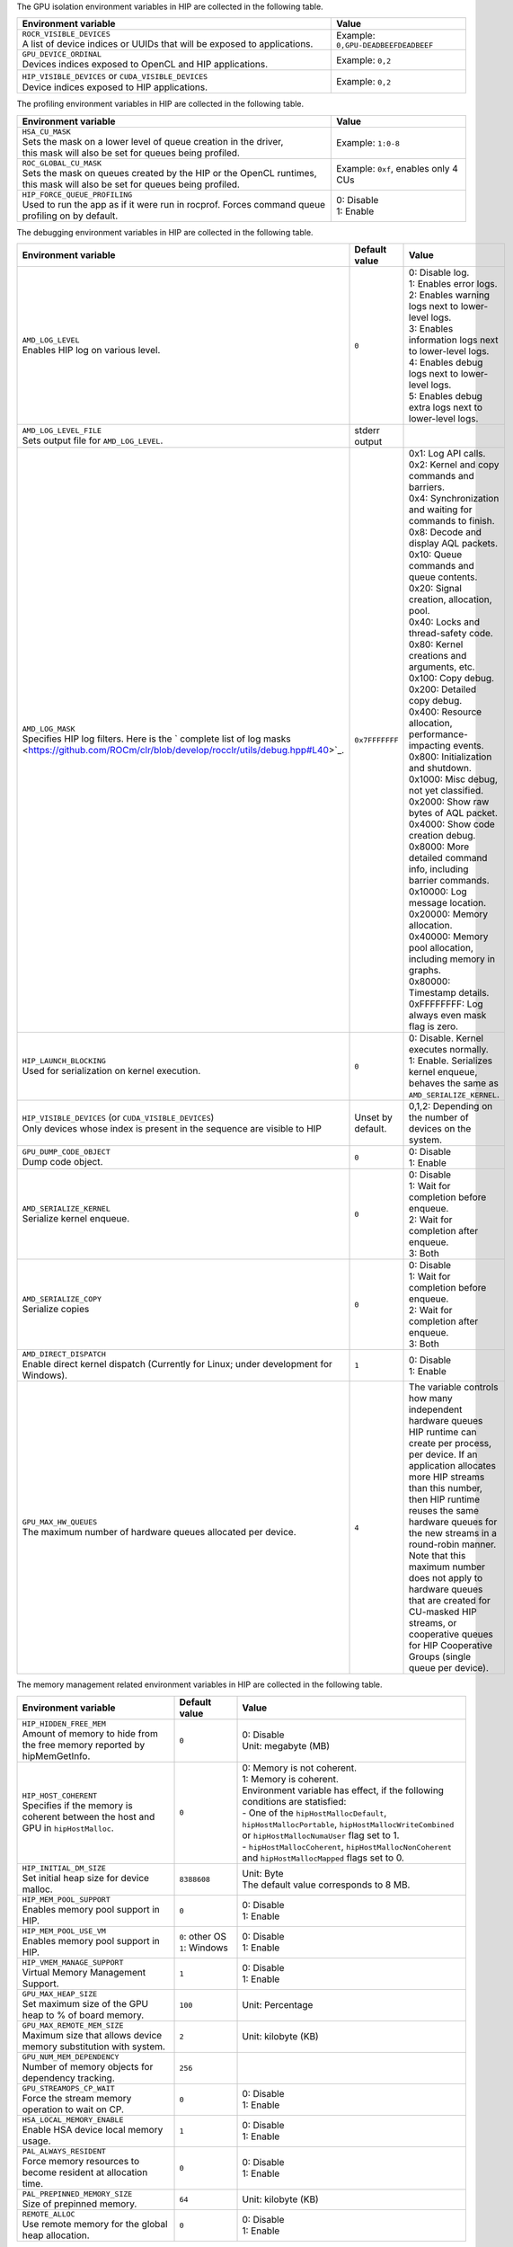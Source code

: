 .. meta::
    :description: HIP environment variables
    :keywords: AMD, HIP, environment variables, environment

The GPU isolation environment variables in HIP are collected in the following table.

.. _hip-env-isolation:
.. list-table::
    :header-rows: 1
    :widths: 70,30

    * - **Environment variable**
      - **Value**

    * - | ``ROCR_VISIBLE_DEVICES``
        | A list of device indices or UUIDs that will be exposed to applications.
      - Example: ``0,GPU-DEADBEEFDEADBEEF``

    * - | ``GPU_DEVICE_ORDINAL``
        | Devices indices exposed to OpenCL and HIP applications.
      - Example: ``0,2``

    * - | ``HIP_VISIBLE_DEVICES`` or ``CUDA_VISIBLE_DEVICES``
        | Device indices exposed to HIP applications.
      - Example: ``0,2``

The profiling environment variables in HIP are collected in the following table.

.. _hip-env-prof:
.. list-table::
    :header-rows: 1
    :widths: 70,30

    * - **Environment variable**
      - **Value**

    * - | ``HSA_CU_MASK``
        | Sets the mask on a lower level of queue creation in the driver,
        | this mask will also be set for queues being profiled.
      - Example: ``1:0-8``

    * - | ``ROC_GLOBAL_CU_MASK``
        | Sets the mask on queues created by the HIP or the OpenCL runtimes,
        | this mask will also be set for queues being profiled.
      - Example: ``0xf``, enables only 4 CUs

    * - | ``HIP_FORCE_QUEUE_PROFILING``
        | Used to run the app as if it were run in rocprof. Forces command queue
        | profiling on by default.
      - | 0: Disable
        | 1: Enable

The debugging environment variables in HIP are collected in the following table.

.. _hip-env-debug:
.. list-table::
    :header-rows: 1
    :widths: 35,14,51

    * - **Environment variable**
      - **Default value**
      - **Value**

    * - | ``AMD_LOG_LEVEL``
        | Enables HIP log on various level.
      - ``0``
      - | 0: Disable log.
        | 1: Enables error logs.
        | 2: Enables warning logs next to lower-level logs.
        | 3: Enables information logs next to lower-level logs.
        | 4: Enables debug logs next to lower-level logs.
        | 5: Enables debug extra logs next to lower-level logs.

    * - | ``AMD_LOG_LEVEL_FILE``
        | Sets output file for ``AMD_LOG_LEVEL``.
      - stderr output
      -

    * - | ``AMD_LOG_MASK``
        | Specifies HIP log filters. Here is the ` complete list of log masks <https://github.com/ROCm/clr/blob/develop/rocclr/utils/debug.hpp#L40>`_.
      - ``0x7FFFFFFF``
      - | 0x1: Log API calls.
        | 0x2: Kernel and copy commands and barriers.
        | 0x4: Synchronization and waiting for commands to finish.
        | 0x8: Decode and display AQL packets.
        | 0x10: Queue commands and queue contents.
        | 0x20: Signal creation, allocation, pool.
        | 0x40: Locks and thread-safety code.
        | 0x80: Kernel creations and arguments, etc.
        | 0x100: Copy debug.
        | 0x200: Detailed copy debug.
        | 0x400: Resource allocation, performance-impacting events.
        | 0x800: Initialization and shutdown.
        | 0x1000: Misc debug, not yet classified.
        | 0x2000: Show raw bytes of AQL packet.
        | 0x4000: Show code creation debug.
        | 0x8000: More detailed command info, including barrier commands.
        | 0x10000: Log message location.
        | 0x20000: Memory allocation.
        | 0x40000: Memory pool allocation, including memory in graphs.
        | 0x80000: Timestamp details.
        | 0xFFFFFFFF: Log always even mask flag is zero.

    * - | ``HIP_LAUNCH_BLOCKING``
        | Used for serialization on kernel execution.
      - ``0``
      - | 0: Disable. Kernel executes normally.
        | 1: Enable. Serializes kernel enqueue, behaves the same as ``AMD_SERIALIZE_KERNEL``.

    * - | ``HIP_VISIBLE_DEVICES`` (or ``CUDA_VISIBLE_DEVICES``)
        | Only devices whose index is present in the sequence are visible to HIP
      - Unset by default.
      - 0,1,2: Depending on the number of devices on the system.

    * - | ``GPU_DUMP_CODE_OBJECT``
        | Dump code object.
      - ``0``
      - | 0: Disable
        | 1: Enable

    * - | ``AMD_SERIALIZE_KERNEL``
        | Serialize kernel enqueue.
      - ``0``
      - | 0: Disable
        | 1: Wait for completion before enqueue.
        | 2: Wait for completion after enqueue.
        | 3: Both

    * - | ``AMD_SERIALIZE_COPY``
        | Serialize copies
      - ``0``
      - | 0: Disable
        | 1: Wait for completion before enqueue.
        | 2: Wait for completion after enqueue.
        | 3: Both

    * - | ``AMD_DIRECT_DISPATCH``
        | Enable direct kernel dispatch (Currently for Linux; under development for Windows).
      - ``1``
      - | 0: Disable
        | 1: Enable

    * - | ``GPU_MAX_HW_QUEUES``
        | The maximum number of hardware queues allocated per device.
      - ``4``
      - The variable controls how many independent hardware queues HIP runtime can create per process,
        per device. If an application allocates more HIP streams than this number, then HIP runtime reuses
        the same hardware queues for the new streams in a round-robin manner. Note that this maximum
        number does not apply to hardware queues that are created for CU-masked HIP streams, or
        cooperative queues for HIP Cooperative Groups (single queue per device).

The memory management related environment variables in HIP are collected in the
following table.

.. _hip-env-memory:
.. list-table::
    :header-rows: 1
    :widths: 35,14,51

    * - **Environment variable**
      - **Default value**
      - **Value**

    * - | ``HIP_HIDDEN_FREE_MEM``
        | Amount of memory to hide from the free memory reported by hipMemGetInfo.
      - ``0``
      - | 0: Disable
        | Unit: megabyte (MB)

    * - | ``HIP_HOST_COHERENT``
        | Specifies if the memory is coherent between the host and GPU in ``hipHostMalloc``.
      - ``0``
      - | 0: Memory is not coherent.
        | 1: Memory is coherent.
        | Environment variable has effect, if the following conditions are statisfied:
        | - One of the ``hipHostMallocDefault``, ``hipHostMallocPortable``,  ``hipHostMallocWriteCombined`` or ``hipHostMallocNumaUser`` flag set to 1.
        | - ``hipHostMallocCoherent``, ``hipHostMallocNonCoherent`` and ``hipHostMallocMapped`` flags set to 0.

    * - | ``HIP_INITIAL_DM_SIZE``
        | Set initial heap size for device malloc.
      - ``8388608``
      - | Unit: Byte
        | The default value corresponds to 8 MB.

    * - | ``HIP_MEM_POOL_SUPPORT``
        | Enables memory pool support in HIP.
      - ``0``
      - | 0: Disable
        | 1: Enable

    * - | ``HIP_MEM_POOL_USE_VM``
        | Enables memory pool support in HIP.
      - | ``0``: other OS
        | ``1``: Windows
      - | 0: Disable
        | 1: Enable

    * - | ``HIP_VMEM_MANAGE_SUPPORT``
        | Virtual Memory Management Support.
      - ``1``
      - | 0: Disable
        | 1: Enable

    * - | ``GPU_MAX_HEAP_SIZE``
        | Set maximum size of the GPU heap to % of board memory.
      - ``100``
      - | Unit: Percentage

    * - | ``GPU_MAX_REMOTE_MEM_SIZE``
        | Maximum size that allows device memory substitution with system.
      - ``2``
      - | Unit: kilobyte (KB)

    * - | ``GPU_NUM_MEM_DEPENDENCY``
        | Number of memory objects for dependency tracking.
      - ``256``
      -

    * - | ``GPU_STREAMOPS_CP_WAIT``
        | Force the stream memory operation to wait on CP.
      - ``0``
      - | 0: Disable
        | 1: Enable

    * - | ``HSA_LOCAL_MEMORY_ENABLE``
        | Enable HSA device local memory usage.
      - ``1``
      - | 0: Disable
        | 1: Enable

    * - | ``PAL_ALWAYS_RESIDENT``
        | Force memory resources to become resident at allocation time.
      - ``0``
      - | 0: Disable
        | 1: Enable

    * - | ``PAL_PREPINNED_MEMORY_SIZE``
        | Size of prepinned memory.
      - ``64``
      - | Unit: kilobyte (KB)

    * - | ``REMOTE_ALLOC``
        | Use remote memory for the global heap allocation.
      - ``0``
      - | 0: Disable
        | 1: Enable

The following table lists environment variables that are useful but relate to
different features in HIP.

.. _hip-env-other:
.. list-table::
    :header-rows: 1
    :widths: 35,14,51

    * - **Environment variable**
      - **Default value**
      - **Value**

    * - | ``HIPRTC_COMPILE_OPTIONS_APPEND``
        | Sets compile options needed for ``hiprtc`` compilation.
      - None
      - ``--gpu-architecture=gfx906:sramecc+:xnack``, ``-fgpu-rdc``
